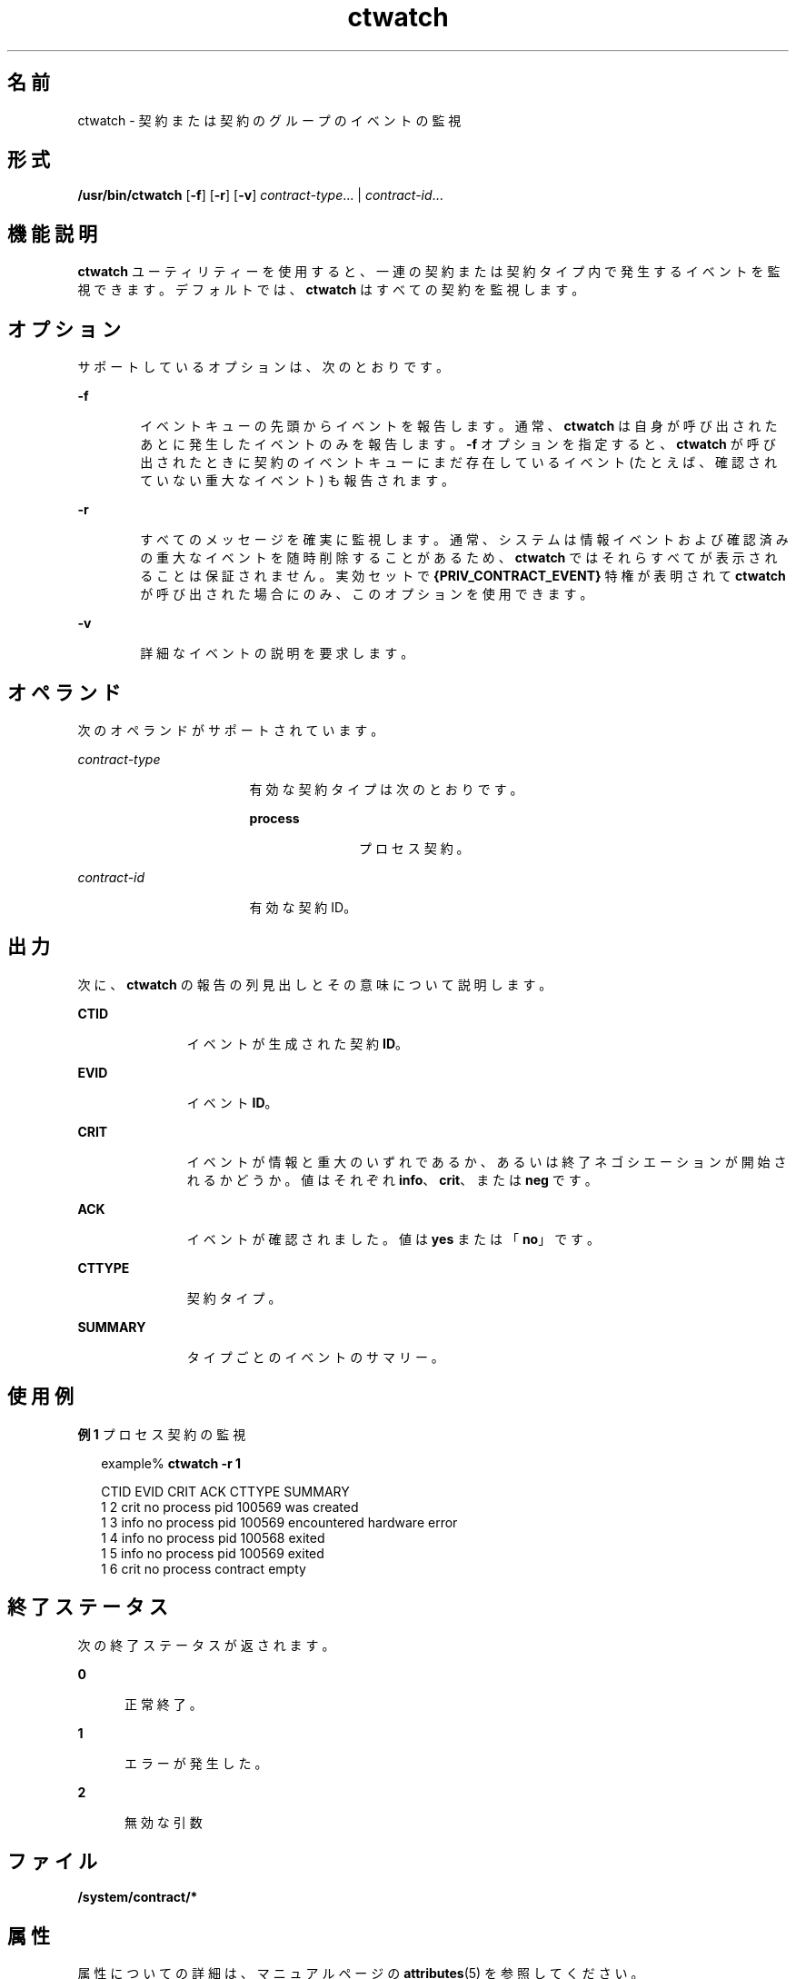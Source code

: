 '\" te
.\" Copyright (c) 2004, Sun Microsystems, Inc. All Rights Reserved
.TH ctwatch 1 "2004 年 7 月 14 日" "SunOS 5.11" "ユーザーコマンド"
.SH 名前
ctwatch \- 契約または契約のグループのイベントの監視
.SH 形式
.LP
.nf
\fB/usr/bin/ctwatch\fR [\fB-f\fR] [\fB-r\fR] [\fB-v\fR] \fIcontract-type\fR... | \fIcontract-id\fR...
.fi

.SH 機能説明
.sp
.LP
\fBctwatch\fR ユーティリティーを使用すると、一連の契約または契約タイプ内で発生するイベントを監視できます。デフォルトでは、\fBctwatch\fR はすべての契約を監視します。
.SH オプション
.sp
.LP
サポートしているオプションは、次のとおりです。
.sp
.ne 2
.mk
.na
\fB\fB-f\fR\fR
.ad
.RS 6n
.rt  
イベントキューの先頭からイベントを報告します。通常、\fBctwatch\fR は自身が呼び出されたあとに発生したイベントのみを報告します。\fB-f\fR オプションを指定すると、\fBctwatch\fR が呼び出されたときに契約のイベントキューにまだ存在しているイベント (たとえば、確認されていない重大なイベント) も報告されます。
.RE

.sp
.ne 2
.mk
.na
\fB\fB-r\fR\fR
.ad
.RS 6n
.rt  
すべてのメッセージを確実に監視します。通常、システムは情報イベントおよび確認済みの重大なイベントを随時削除することがあるため、\fBctwatch\fR ではそれらすべてが表示されることは保証されません。実効セットで \fB{PRIV_CONTRACT_EVENT} \fR 特権が表明されて \fBctwatch\fR が呼び出された場合にのみ、このオプションを使用できます。
.RE

.sp
.ne 2
.mk
.na
\fB\fB-v\fR\fR
.ad
.RS 6n
.rt  
詳細なイベントの説明を要求します。
.RE

.SH オペランド
.sp
.LP
次のオペランドがサポートされています。
.sp
.ne 2
.mk
.na
\fB\fIcontract-type\fR\fR
.ad
.RS 17n
.rt  
有効な契約タイプは次のとおりです。
.sp
.ne 2
.mk
.na
\fBprocess\fR
.ad
.RS 11n
.rt  
プロセス契約。
.RE

.RE

.sp
.ne 2
.mk
.na
\fB\fIcontract-id\fR\fR
.ad
.RS 17n
.rt  
有効な契約ID。
.RE

.SH 出力
.sp
.LP
次に、\fBctwatch\fR の報告の列見出しとその意味について説明します。
.sp
.ne 2
.mk
.na
\fBCTID\fR
.ad
.RS 11n
.rt  
イベントが生成された契約 \fBID\fR。
.RE

.sp
.ne 2
.mk
.na
\fBEVID\fR
.ad
.RS 11n
.rt  
イベント \fBID\fR。
.RE

.sp
.ne 2
.mk
.na
\fBCRIT\fR
.ad
.RS 11n
.rt  
イベントが情報と重大のいずれであるか、あるいは終了ネゴシエーションが開始されるかどうか。値はそれぞれ \fBinfo\fR、\fBcrit\fR、または \fBneg\fR です。
.RE

.sp
.ne 2
.mk
.na
\fBACK\fR
.ad
.RS 11n
.rt  
イベントが確認されました。値は \fByes\fR または「\fBno\fR」です。
.RE

.sp
.ne 2
.mk
.na
\fBCTTYPE\fR
.ad
.RS 11n
.rt  
契約タイプ。
.RE

.sp
.ne 2
.mk
.na
\fBSUMMARY\fR
.ad
.RS 11n
.rt  
タイプごとのイベントのサマリー。
.RE

.SH 使用例
.LP
\fB例 1 \fRプロセス契約の監視
.sp
.in +2
.nf
example% \fBctwatch -r 1\fR

CTID    EVID    CRIT ACK CTTYPE  SUMMARY
1       2       crit no  process pid 100569 was created
1       3       info no  process pid 100569 encountered hardware error
1       4       info no  process pid 100568 exited
1       5       info no  process pid 100569 exited
1       6       crit no  process contract empty
.fi
.in -2
.sp

.SH 終了ステータス
.sp
.LP
次の終了ステータスが返されます。
.sp
.ne 2
.mk
.na
\fB\fB0\fR\fR
.ad
.RS 5n
.rt  
正常終了。
.RE

.sp
.ne 2
.mk
.na
\fB\fB1\fR\fR
.ad
.RS 5n
.rt  
エラーが発生した。
.RE

.sp
.ne 2
.mk
.na
\fB\fB2\fR\fR
.ad
.RS 5n
.rt  
無効な引数
.RE

.SH ファイル
.sp
.LP
\fB/system/contract/*\fR
.SH 属性
.sp
.LP
属性についての詳細は、マニュアルページの \fBattributes\fR(5) を参照してください。
.sp

.sp
.TS
tab() box;
cw(2.75i) |cw(2.75i) 
lw(2.75i) |lw(2.75i) 
.
属性タイプ属性値
_
使用条件system/core-os
_
インタフェースの安定性下記を参照。
.TE

.sp
.LP
人間が読める形式の出力は「不確実」です。呼び出しは「確実」です。
.SH 関連項目
.sp
.LP
\fBctrun\fR(1)、\fBctstat\fR(1)、\fBcontract\fR(4)、\fBprocess\fR(4)、\fBattributes\fR(5)、\fBprivileges\fR(5)
.SH 注意事項
.sp
.LP
タイプを指定した場合、イベントの順序は単一の契約または単一のタイプ内でのみ保証されます。
.sp
.LP
実効セットで \fB{PRIV_CONTRACT_OBSERVER}\fR 特権が表明されている場合を除き、\fBctwatch\fR は \fBctwatch\fR と同じ実効ユーザー ID のプロセスが所有または作成した契約によって生成されたイベントのみを監視できます。
